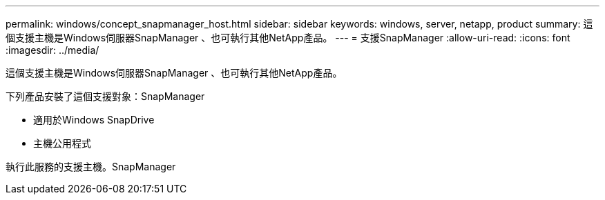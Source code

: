---
permalink: windows/concept_snapmanager_host.html 
sidebar: sidebar 
keywords: windows, server, netapp, product 
summary: 這個支援主機是Windows伺服器SnapManager 、也可執行其他NetApp產品。 
---
= 支援SnapManager
:allow-uri-read: 
:icons: font
:imagesdir: ../media/


[role="lead"]
這個支援主機是Windows伺服器SnapManager 、也可執行其他NetApp產品。

下列產品安裝了這個支援對象：SnapManager

* 適用於Windows SnapDrive
* 主機公用程式


執行此服務的支援主機。SnapManager
